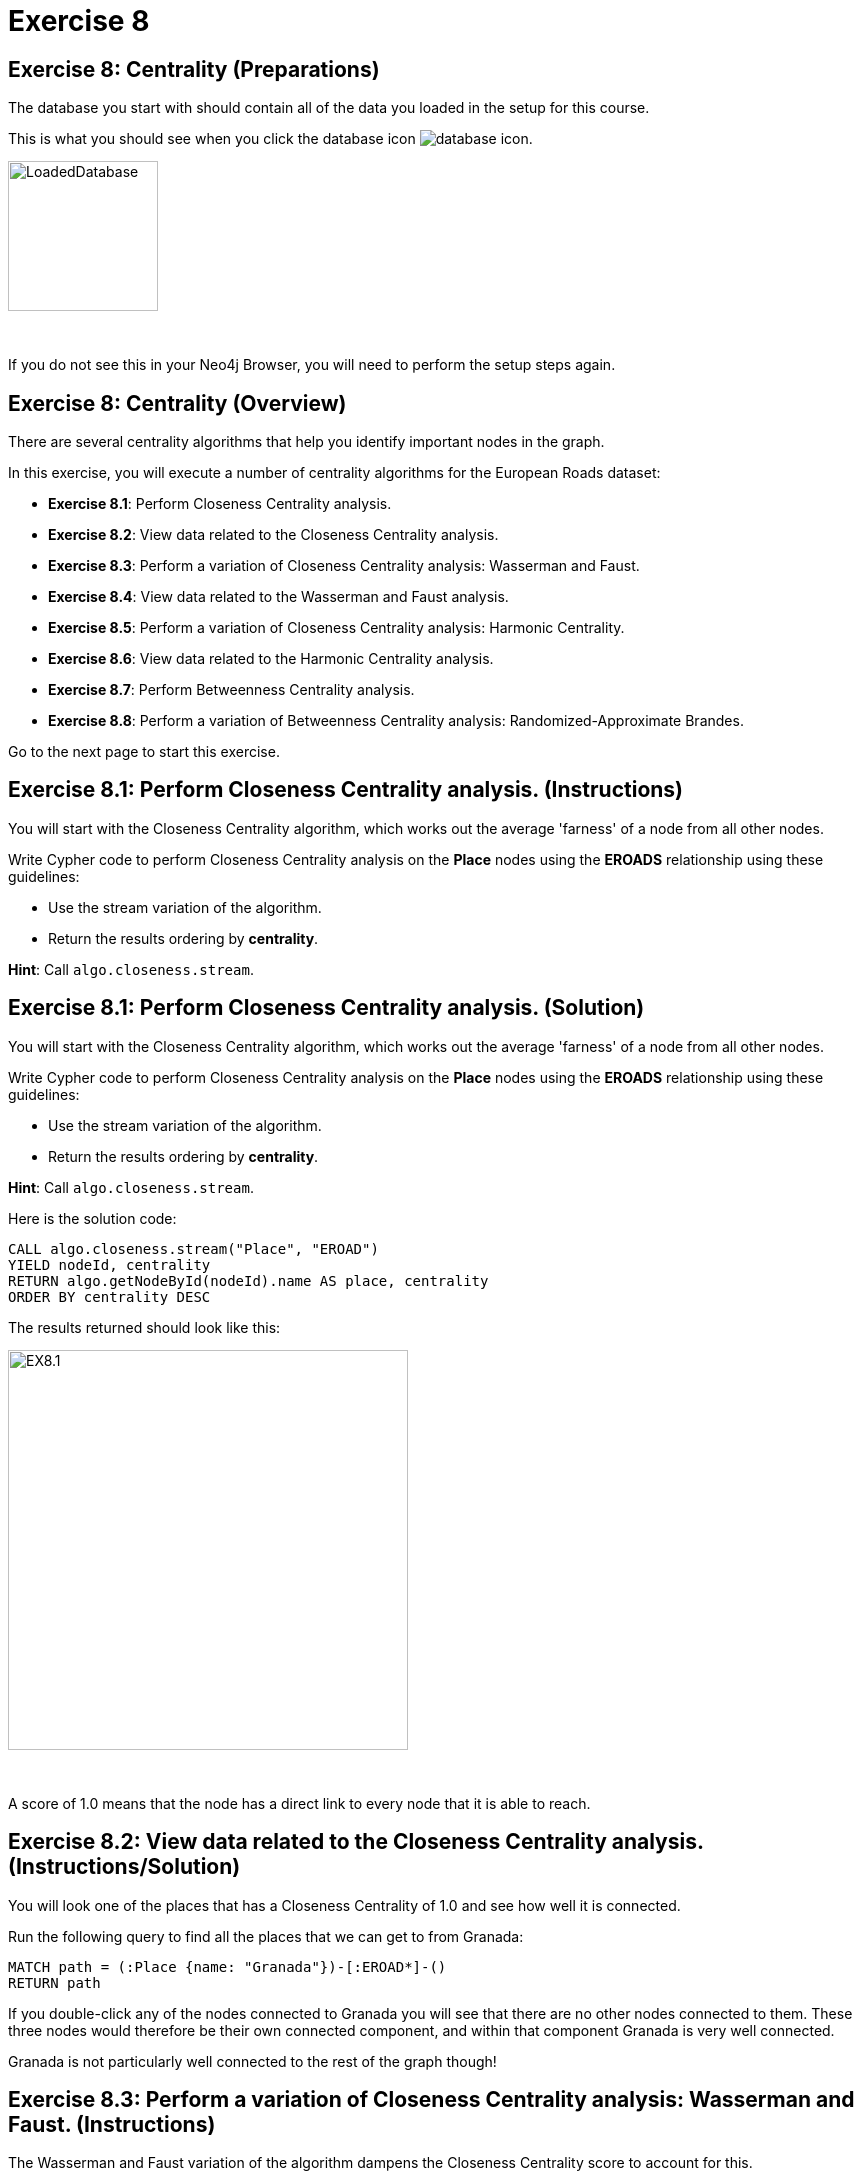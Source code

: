 = Exercise 8
:icons: font

== Exercise 8: Centrality (Preparations)

The database you start with should contain all of the data you loaded in the setup for this course.

This is what you should see when you click the database icon image:{guides}/img/database-icon.png[].

image::{guides}/img/LoadedDatabase.png[LoadedDatabase,width=150]

{nbsp} +

If you do not see this in your Neo4j Browser, you will need to perform the setup steps again.

== Exercise 8: Centrality (Overview)

There are several centrality algorithms that help you identify important nodes in the graph.

In this exercise, you will execute a number of centrality algorithms for the European Roads dataset:

* *Exercise 8.1*: Perform Closeness Centrality analysis.
* *Exercise 8.2*: View data related to the Closeness Centrality analysis.
* *Exercise 8.3*: Perform a variation of Closeness Centrality analysis: Wasserman and Faust.
* *Exercise 8.4*: View data related to the Wasserman and Faust analysis.
* *Exercise 8.5*: Perform a variation of Closeness Centrality analysis: Harmonic Centrality.
* *Exercise 8.6*: View data related to the Harmonic Centrality analysis.
* *Exercise 8.7*: Perform Betweenness Centrality analysis.
* *Exercise 8.8*: Perform a variation of Betweenness Centrality analysis: Randomized-Approximate Brandes.

Go to the next page to start this exercise.

== Exercise 8.1: Perform Closeness Centrality analysis. (Instructions)

You will start with the Closeness Centrality algorithm, which works out the average 'farness' of a node from all other nodes.

Write Cypher code to perform Closeness Centrality analysis on the *Place* nodes using the *EROADS* relationship using these guidelines:

* Use the stream variation of the algorithm.
* Return the results ordering by *centrality*.

*Hint*: Call `algo.closeness.stream`.

== Exercise 8.1: Perform Closeness Centrality analysis. (Solution)

You will start with the Closeness Centrality algorithm, which works out the average 'farness' of a node from all other nodes.

Write Cypher code to perform Closeness Centrality analysis on the *Place* nodes using the *EROADS* relationship using these guidelines:

* Use the stream variation of the algorithm.
* Return the results ordering by *centrality*.

*Hint*: Call `algo.closeness.stream`.

Here is the solution code:

[source, cypher]
----
CALL algo.closeness.stream("Place", "EROAD")
YIELD nodeId, centrality
RETURN algo.getNodeById(nodeId).name AS place, centrality
ORDER BY centrality DESC
----

The results returned should look like this:

[.thumb]
image::{guides}/img/EX8.1.png[EX8.1,width=400]

{nbsp} +

A score of 1.0 means that the node has a direct link to every node that it is able to reach.

== Exercise 8.2: View data related to the Closeness Centrality analysis. (Instructions/Solution)

You will look one of the places that has a Closeness Centrality of 1.0 and see how well it is connected.

Run the following query to find all the places that we can get to from Granada:

[source, cypher]
----
MATCH path = (:Place {name: "Granada"})-[:EROAD*]-()
RETURN path
----

If you double-click any of the nodes connected to Granada you will see that there are no other nodes connected to them.
These three nodes would therefore be their own connected component, and within that component Granada is very well connected.

Granada is not particularly well connected to the rest of the graph though!

== Exercise 8.3: Perform a variation of Closeness Centrality analysis: Wasserman and Faust. (Instructions)

The Wasserman and Faust variation of the algorithm dampens the Closeness Centrality score to account for this.

To use this variation you must add the configuration setting of `improved: true`.

Modify the call to `algo.closeness.stream` you performed earlier to:

* Use the non-stream variation of the algorithm.
* Write the property, *closeness*.
* Add the *improved: true* value to the configuration.

== Exercise 8.3: Perform a variation of Closeness Centrality analysis: Wasserman and Faust. (Solution)

The Wasserman and Faust variation of the algorithm dampens the Closeness Centrality score to account for this.

To use this variation you must add the configuration setting of `improved: true`.

Modify the call to `algo.closeness.stream` you performed earlier to:

* Use the non-stream variation of the algorithm.
* Write the property, *closeness*.
* Add the *improved: true* value to the configuration.

Here is the solution code:

[source, cypher]
----
CALL algo.closeness("Place", "EROAD", {improved: true, writeProperty: "closeness"})
----

The results returned should look like this:

[.thumb]
image::{guides}/img/EX8.3.png[EX8.3,width=400]

== Exercise 8.4: View data related to the Wasserman and Faust analysis. (Instructions/Solution)

Run the following query to return the closeness value for the three places that were closely connected earlier:

[source, cypher]
----
MATCH (place:Place)
WHERE place.name IN ["Granada", "Málaga", "Jaén"]
RETURN place.name, place.closeness
ORDER BY place.closeness DESC
----

With the Wasserman and Faust analysis, we see that the score for Granada is significantly less that it was with the original Closeness Centrality analysis.

== Exercise 8.5: Perform a variation of Closeness Centrality analysis: Harmonic Centrality. (Instructions)

Another variant of the algorithm is Harmonic Centrality.

To use this variation you must remove the configuration setting of `improved: true` and specify a different property to write, *harmonic*.

Modify the call to `algo.closeness` you performed earlier write the *harmonic* property.

== Exercise 8.5: Perform a variation of Closeness Centrality analysis: Harmonic Centrality. (Solution)

Another variant of the algorithm is Harmonic Centrality.

To use this variation you must remove the configuration setting of `improved: true` and specify a different property to write, *harmonic*.

Modify the call to `algo.closeness` you performed earlier write the *harmonic* property.

Here is the solution code:

[source, cypher]
----
CALL algo.closeness.harmonic("Place", "EROAD", {writeProperty: "harmonic"})
----

The results returned should look like this:

[.thumb]
image::{guides}/img/EX8.5.png[EX8.5,width=400]

== Exercise 8.6: View data related to the Harmonic Centrality analysis. (Instructions)

Write a query to find the place that has the highest harmonic centrality score?

Are the top places the same as we see with closeness centrality?


== Exercise 8.6: View data related to the Harmonic Centrality analysis. (Solution)

Write a query to find the place that has the highest harmonic centrality score?

Are the top places the same as we see with closeness centrality?

Here is the solution code:

[source, cypher]
----
MATCH (place:Place)
RETURN place.name, place.closeness, place.harmonic
ORDER BY place.harmonic DESC
----

The results returned should look like this:

[.thumb]
image::{guides}/img/EX8.6.png[EX8.6,width=400]

== Exercise 8.7: Perform Betweenness Centrality analysis. (Instructions)

The Betweenness centrality algorithm detects the amount of influence a node has over the flow of information in a graph.
It is often used to find nodes that serve as a bridge from one part of a graph to another.

The algorithm calculates the shortest path between all pairs of nodes in the graph, and the nodes that most frequently occur on these paths will have the highest score.

Write the Cypher code to perform the stream variation of the Betweenness Centrality algorithm. It will return a centrality value.

*Hint*: Call `algo.betweenness.stream` with no special configuration values.

== Exercise 8.7: Perform Betweenness Centrality analysis. (Solution)

The Betweenness centrality algorithm detects the amount of influence a node has over the flow of information in a graph.
It is often used to find nodes that serve as a bridge from one part of a graph to another.

The algorithm calculates the shortest path between all pairs of nodes in the graph, and the nodes that most frequently occur on these paths will have the highest score.

Write the Cypher code to perform the stream variation of the Betweenness Centrality algorithm.

*Hint*: Call `algo.betweenness.stream` with no special configuration values. It will return a centrality value.

Here is the solution code:

[source, cypher]
----
CALL algo.betweenness.stream("Place", "EROAD")
YIELD nodeId, centrality
RETURN algo.getNodeById(nodeId).name AS user, centrality
ORDER BY centrality DESC
----

The results returned should look like this:

[.thumb]
image::{guides}/img/EX8.7.png[EX8.7,width=400]

== Exercise 8.8: Perform a variation of Betweenness Centrality analysis: Randomized-Approximate Brandes. (Instructions/Solution)

On very large graphs it is not really feasible to run all these shortest path computations, so we might choose to use an approximate version of the algorithm.

The following query runs the RA-Brandes algorithm which calculates betweenness based on sampling parts of the graph. Run this analysis:
[source, cypher]
----
CALL algo.betweenness.sampled.stream("Place", "EROAD", {strategy:"degree"})
YIELD nodeId, centrality
RETURN algo.getNodeById(nodeId).name AS user, centrality
ORDER BY centrality DESC
----

You should see similar results as with the normal version, but will see a different result each time.

Try running this algorithm a few times to see how the results change.

== Exercise 8: Taking it further

Try the Randomized-Approximate Brandes analysis with different values for:

* strategy
* probability
* maxDepth


== Exercise 8: Centrality (Summary)

There are several centrality algorithms that help you identify important nodes in the graph.

In this exercise, you ran a number of centrality algorithms for the European Roads dataset.

pass:a[<a play-topic='{guides}/09.html'>Continue to Exercise 9</a>]
